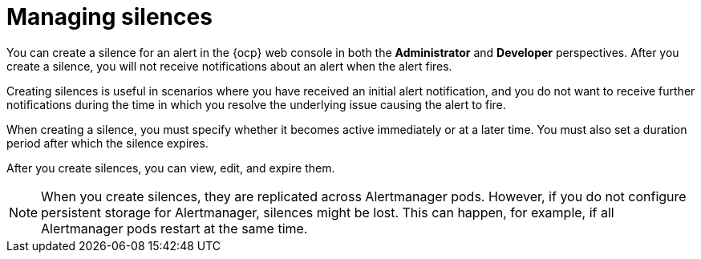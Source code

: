 // Module included in the following assemblies:
//
// * observability/monitoring/managing-alerts.adoc

:_mod-docs-content-type: CONCEPT
[id="managing-silences_{context}"]
= Managing silences

[role="_abstract"]
You can create a silence for an alert in the {ocp} web console in both the *Administrator* and *Developer* perspectives.
After you create a silence, you will not receive notifications about an alert when the alert fires.

Creating silences is useful in scenarios where you have received an initial alert notification, and you do not want to receive further notifications during the time in which you resolve the underlying issue causing the alert to fire.

When creating a silence, you must specify whether it becomes active immediately or at a later time. You must also set a duration period after which the silence expires.

After you create silences, you can view, edit, and expire them.

[NOTE]
====
When you create silences, they are replicated across Alertmanager pods. However, if you do not configure persistent storage for Alertmanager, silences might be lost. This can happen, for example, if all Alertmanager pods restart at the same time.
====
